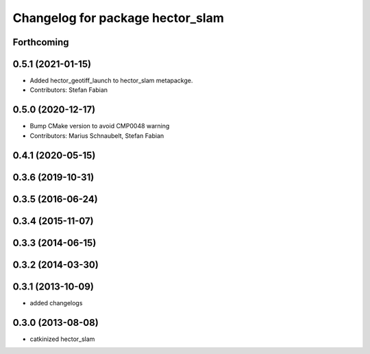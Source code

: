 ^^^^^^^^^^^^^^^^^^^^^^^^^^^^^^^^^
Changelog for package hector_slam
^^^^^^^^^^^^^^^^^^^^^^^^^^^^^^^^^

Forthcoming
-----------

0.5.1 (2021-01-15)
------------------
* Added hector_geotiff_launch to hector_slam metapackge.
* Contributors: Stefan Fabian

0.5.0 (2020-12-17)
------------------
* Bump CMake version to avoid CMP0048 warning
* Contributors: Marius Schnaubelt, Stefan Fabian

0.4.1 (2020-05-15)
------------------

0.3.6 (2019-10-31)
------------------

0.3.5 (2016-06-24)
------------------

0.3.4 (2015-11-07)
------------------

0.3.3 (2014-06-15)
------------------

0.3.2 (2014-03-30)
------------------

0.3.1 (2013-10-09)
------------------
* added changelogs

0.3.0 (2013-08-08)
------------------
* catkinized hector_slam
